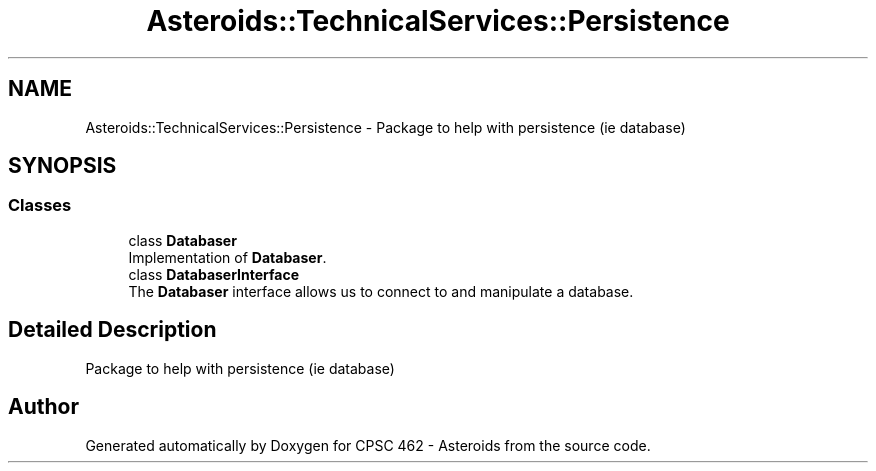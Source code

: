 .TH "Asteroids::TechnicalServices::Persistence" 3 "Fri Dec 14 2018" "CPSC 462 - Asteroids" \" -*- nroff -*-
.ad l
.nh
.SH NAME
Asteroids::TechnicalServices::Persistence \- Package to help with persistence (ie database)  

.SH SYNOPSIS
.br
.PP
.SS "Classes"

.in +1c
.ti -1c
.RI "class \fBDatabaser\fP"
.br
.RI "Implementation of \fBDatabaser\fP\&. "
.ti -1c
.RI "class \fBDatabaserInterface\fP"
.br
.RI "The \fBDatabaser\fP interface allows us to connect to and manipulate a database\&. "
.in -1c
.SH "Detailed Description"
.PP 
Package to help with persistence (ie database) 
.SH "Author"
.PP 
Generated automatically by Doxygen for CPSC 462 - Asteroids from the source code\&.
